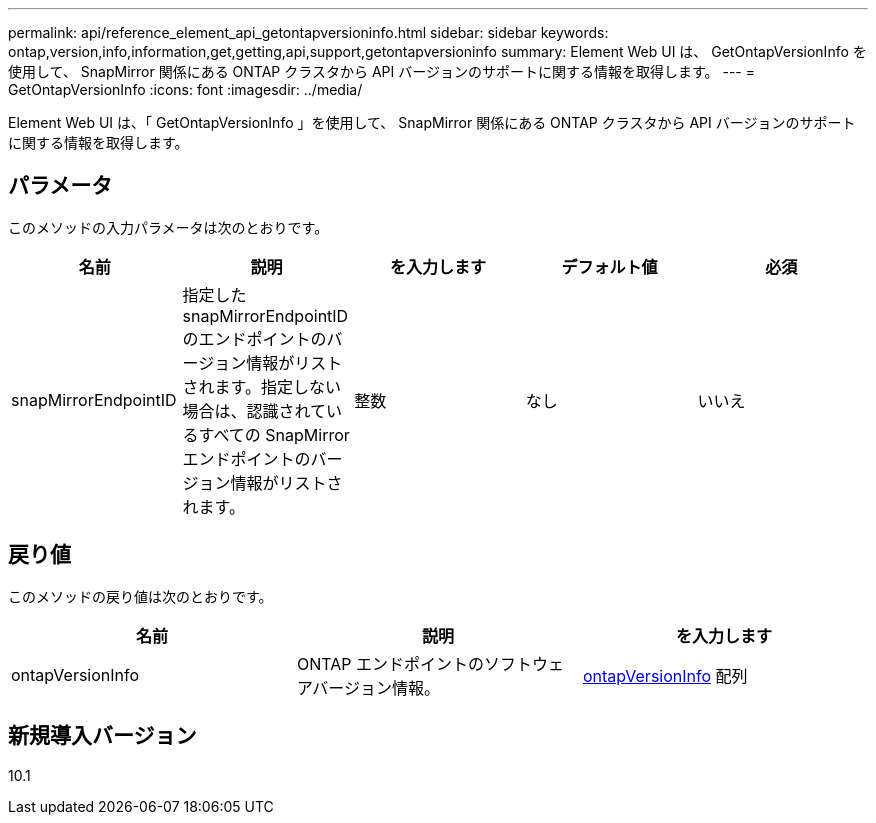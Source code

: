 ---
permalink: api/reference_element_api_getontapversioninfo.html 
sidebar: sidebar 
keywords: ontap,version,info,information,get,getting,api,support,getontapversioninfo 
summary: Element Web UI は、 GetOntapVersionInfo を使用して、 SnapMirror 関係にある ONTAP クラスタから API バージョンのサポートに関する情報を取得します。 
---
= GetOntapVersionInfo
:icons: font
:imagesdir: ../media/


[role="lead"]
Element Web UI は、「 GetOntapVersionInfo 」を使用して、 SnapMirror 関係にある ONTAP クラスタから API バージョンのサポートに関する情報を取得します。



== パラメータ

このメソッドの入力パラメータは次のとおりです。

|===
| 名前 | 説明 | を入力します | デフォルト値 | 必須 


 a| 
snapMirrorEndpointID
 a| 
指定した snapMirrorEndpointID のエンドポイントのバージョン情報がリストされます。指定しない場合は、認識されているすべての SnapMirror エンドポイントのバージョン情報がリストされます。
 a| 
整数
 a| 
なし
 a| 
いいえ

|===


== 戻り値

このメソッドの戻り値は次のとおりです。

|===
| 名前 | 説明 | を入力します 


 a| 
ontapVersionInfo
 a| 
ONTAP エンドポイントのソフトウェアバージョン情報。
 a| 
xref:reference_element_api_ontapversioninfo.adoc[ontapVersionInfo] 配列

|===


== 新規導入バージョン

10.1
